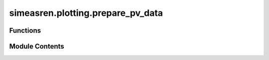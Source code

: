 simeasren.plotting.prepare_pv_data
==================================

.. py:module:: simeasren.plotting.prepare_pv_data


Functions
---------

.. autoapisummary::

   simeasren.plotting.prepare_pv_data.convert_comma_to_dot
   simeasren.plotting.prepare_pv_data.extract_year_selected
   simeasren.plotting.prepare_pv_data.prepare_pv_data_for_plots


Module Contents
---------------

.. py:function:: convert_comma_to_dot(df: pandas.DataFrame) -> pandas.DataFrame

   Convert columns with commas as decimals to numeric floats.


.. py:function:: extract_year_selected(dataframe: pandas.DataFrame, column_pattern='([A-Za-z]+[0-9]{4})') -> str

   Extract year tag (e.g., Location2020) from dataframe column names.


.. py:function:: prepare_pv_data_for_plots(location_name: str, year: str)

   Load, clean, and prepare all measured and simulated PV datasets
   for subsequent time series and high-resolution plotting.

   This function consolidates and preprocesses photovoltaic (PV) performance data
   by loading measured Excel files and corresponding simulated CSV outputs for a given
   location and year. It also merges high-resolution daily data (clear and cloudy sky)
   with hourly simulation results to ensure consistent plotting inputs.

   :param location_name: Name of the PV site or measurement location (e.g., "Almeria", "Turin", "Utrecht").
                         Must match the filename in the `data/measured_PV/` directory
   :type location_name: str
   :param year: Specific year to filter the simulation data (e.g., `"2023"`). The year should exist
                in the measured data files
   :type year: str

   :returns: * **data_sim_meas** (*pd.DataFrame*) -- Hourly simulated and measured PV data (limited to 8760 hours for a full year).
               Columns include simulated and measured normalized power outputs per model/tool.
             * **clear_sky_df** (*pd.DataFrame*) -- Processed and merged clear-sky day data, combining high-resolution measured
               values with corresponding simulation results.
             * **cloudy_sky_df** (*pd.DataFrame*) -- Processed and merged cloudy-sky day data, combining high-resolution measured
               values with corresponding simulation results.

   :raises FileNotFoundError: If the measured PV Excel file for the specified location does not exist.
   :raises UserWarning: If the specified year is not found in the dataset, resulting in empty outputs.

   .. rubric:: Notes

   - Measured PV data are expected in:
     ```
     data/measured_PV/{location_name}.xlsx
     ```
     with sheet names `"Clear sky day"` and `"Cloudy sky day"`.
   - Simulated PV results must exist in:
     ```
     results/{location_name}/simulated_pv/{location_name}_meas_sim.csv
     ```
   - Helper functions used:
     - `convert_comma_to_dot()` for numeric conversion.
     - `extract_year_selected()` for extracting year tags from column names.

   .. rubric:: Examples

   >>> from simeasren import prepare_pv_data_for_plots
   >>> data_sim_meas, clear_sky_df, cloudy_sky_df = prepare_pv_data_for_plots(
   ...     location_name="Almeria",
   ...     year="2023"
   ... )
   >>> data_sim_meas.shape
   (8760, 5)
   >>> clear_sky_df.columns[:3]
   Index(['Hour of the year', 'PV-MEAS', 'PV-SIM'], dtype='object')


